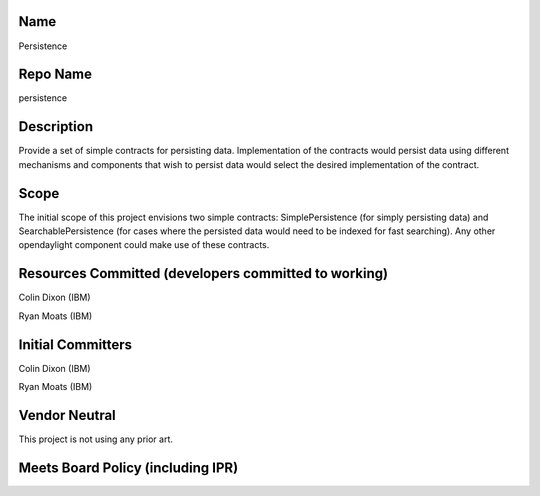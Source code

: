 Name
----

Persistence

Repo Name
---------

persistence

Description
-----------

Provide a set of simple contracts for persisting data. Implementation of
the contracts would persist data using different mechanisms and
components that wish to persist data would select the desired
implementation of the contract.

Scope
-----

The initial scope of this project envisions two simple contracts:
SimplePersistence (for simply persisting data) and SearchablePersistence
(for cases where the persisted data would need to be indexed for fast
searching). Any other opendaylight component could make use of these
contracts.

Resources Committed (developers committed to working)
-----------------------------------------------------

Colin Dixon (IBM)

Ryan Moats (IBM)

Initial Committers
------------------

Colin Dixon (IBM)

Ryan Moats (IBM)

Vendor Neutral
--------------

This project is not using any prior art.

Meets Board Policy (including IPR)
----------------------------------
